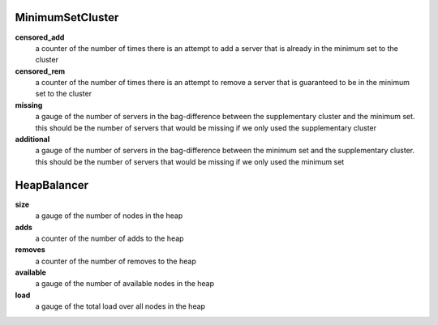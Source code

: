 MinimumSetCluster
<<<<<<<<<<<<<<<<<

**censored_add**
  a counter of the number of times there is an attempt to add a server that is already in the
  minimum set to the cluster

**censored_rem**
  a counter of the number of times there is an attempt to remove a server that is guaranteed to be
  in the minimum set to the cluster

**missing**
  a gauge of the number of servers in the bag-difference between the supplementary cluster and the minimum set.
  this should be the number of servers that would be missing if we only used the supplementary cluster

**additional**
  a gauge of the number of servers in the bag-difference between the minimum set and the supplementary cluster.
  this should be the number of servers that would be missing if we only used the minimum set

HeapBalancer
<<<<<<<<<<<<

**size**
  a gauge of the number of nodes in the heap

**adds**
  a counter of the number of adds to the heap

**removes**
  a counter of the number of removes to the heap

**available**
  a gauge of the number of available nodes in the heap

**load**
  a gauge of the total load over all nodes in the heap
